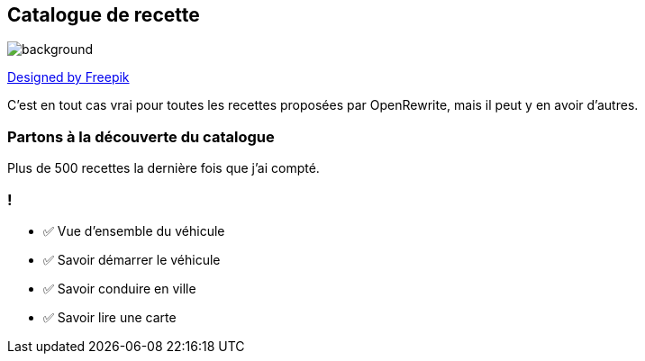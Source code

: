 
== Catalogue de recette

image::catalog.jpg[background, size=cover]

[.down]
http://www.freepik.com[Designed by Freepik]

[.notes]
--
C'est en tout cas vrai pour toutes les recettes proposées par OpenRewrite, mais il peut y en avoir d'autres.
--

[%notitle,background-iframe="https://docs.openrewrite.org/recipes/java/testing/hamcrest"]
=== Partons à la découverte du catalogue

[.notes]
--
Plus de 500 recettes la dernière fois que j'ai compté.
--


[.lesson]
=== !

- ✅ Vue d'ensemble du véhicule
- ✅ Savoir démarrer le véhicule
- ✅ Savoir conduire en ville
- ✅ Savoir lire une carte
